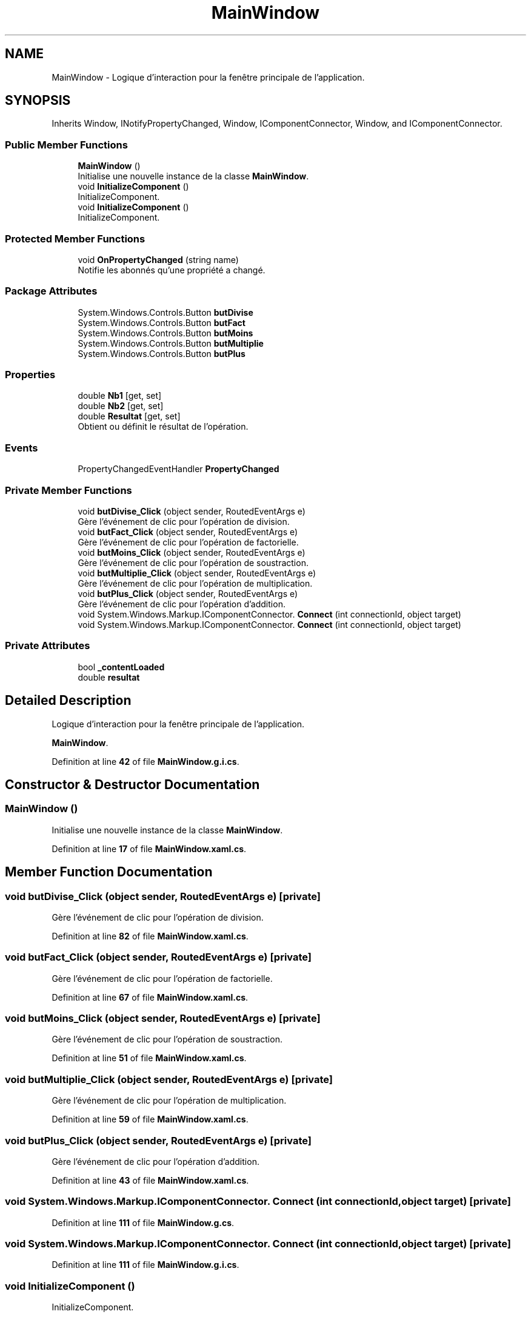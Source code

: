 .TH "MainWindow" 3 "Version 1.0" "Calculatrice WPF" \" -*- nroff -*-
.ad l
.nh
.SH NAME
MainWindow \- Logique d'interaction pour la fenêtre principale de l'application\&.  

.SH SYNOPSIS
.br
.PP
.PP
Inherits Window, INotifyPropertyChanged, Window, IComponentConnector, Window, and IComponentConnector\&.
.SS "Public Member Functions"

.in +1c
.ti -1c
.RI "\fBMainWindow\fP ()"
.br
.RI "Initialise une nouvelle instance de la classe \fBMainWindow\fP\&. "
.ti -1c
.RI "void \fBInitializeComponent\fP ()"
.br
.RI "InitializeComponent\&. "
.ti -1c
.RI "void \fBInitializeComponent\fP ()"
.br
.RI "InitializeComponent\&. "
.in -1c
.SS "Protected Member Functions"

.in +1c
.ti -1c
.RI "void \fBOnPropertyChanged\fP (string name)"
.br
.RI "Notifie les abonnés qu'une propriété a changé\&. "
.in -1c
.SS "Package Attributes"

.in +1c
.ti -1c
.RI "System\&.Windows\&.Controls\&.Button \fBbutDivise\fP"
.br
.ti -1c
.RI "System\&.Windows\&.Controls\&.Button \fBbutFact\fP"
.br
.ti -1c
.RI "System\&.Windows\&.Controls\&.Button \fBbutMoins\fP"
.br
.ti -1c
.RI "System\&.Windows\&.Controls\&.Button \fBbutMultiplie\fP"
.br
.ti -1c
.RI "System\&.Windows\&.Controls\&.Button \fBbutPlus\fP"
.br
.in -1c
.SS "Properties"

.in +1c
.ti -1c
.RI "double \fBNb1\fP\fR [get, set]\fP"
.br
.ti -1c
.RI "double \fBNb2\fP\fR [get, set]\fP"
.br
.ti -1c
.RI "double \fBResultat\fP\fR [get, set]\fP"
.br
.RI "Obtient ou définit le résultat de l'opération\&. "
.in -1c
.SS "Events"

.in +1c
.ti -1c
.RI "PropertyChangedEventHandler \fBPropertyChanged\fP"
.br
.in -1c
.SS "Private Member Functions"

.in +1c
.ti -1c
.RI "void \fBbutDivise_Click\fP (object sender, RoutedEventArgs e)"
.br
.RI "Gère l'événement de clic pour l'opération de division\&. "
.ti -1c
.RI "void \fBbutFact_Click\fP (object sender, RoutedEventArgs e)"
.br
.RI "Gère l'événement de clic pour l'opération de factorielle\&. "
.ti -1c
.RI "void \fBbutMoins_Click\fP (object sender, RoutedEventArgs e)"
.br
.RI "Gère l'événement de clic pour l'opération de soustraction\&. "
.ti -1c
.RI "void \fBbutMultiplie_Click\fP (object sender, RoutedEventArgs e)"
.br
.RI "Gère l'événement de clic pour l'opération de multiplication\&. "
.ti -1c
.RI "void \fBbutPlus_Click\fP (object sender, RoutedEventArgs e)"
.br
.RI "Gère l'événement de clic pour l'opération d'addition\&. "
.ti -1c
.RI "void System\&.Windows\&.Markup\&.IComponentConnector\&. \fBConnect\fP (int connectionId, object target)"
.br
.ti -1c
.RI "void System\&.Windows\&.Markup\&.IComponentConnector\&. \fBConnect\fP (int connectionId, object target)"
.br
.in -1c
.SS "Private Attributes"

.in +1c
.ti -1c
.RI "bool \fB_contentLoaded\fP"
.br
.ti -1c
.RI "double \fBresultat\fP"
.br
.in -1c
.SH "Detailed Description"
.PP 
Logique d'interaction pour la fenêtre principale de l'application\&. 

\fBMainWindow\fP\&. 
.PP
Definition at line \fB42\fP of file \fBMainWindow\&.g\&.i\&.cs\fP\&.
.SH "Constructor & Destructor Documentation"
.PP 
.SS "\fBMainWindow\fP ()"

.PP
Initialise une nouvelle instance de la classe \fBMainWindow\fP\&. 
.PP
Definition at line \fB17\fP of file \fBMainWindow\&.xaml\&.cs\fP\&.
.SH "Member Function Documentation"
.PP 
.SS "void butDivise_Click (object sender, RoutedEventArgs e)\fR [private]\fP"

.PP
Gère l'événement de clic pour l'opération de division\&. 
.PP
Definition at line \fB82\fP of file \fBMainWindow\&.xaml\&.cs\fP\&.
.SS "void butFact_Click (object sender, RoutedEventArgs e)\fR [private]\fP"

.PP
Gère l'événement de clic pour l'opération de factorielle\&. 
.PP
Definition at line \fB67\fP of file \fBMainWindow\&.xaml\&.cs\fP\&.
.SS "void butMoins_Click (object sender, RoutedEventArgs e)\fR [private]\fP"

.PP
Gère l'événement de clic pour l'opération de soustraction\&. 
.PP
Definition at line \fB51\fP of file \fBMainWindow\&.xaml\&.cs\fP\&.
.SS "void butMultiplie_Click (object sender, RoutedEventArgs e)\fR [private]\fP"

.PP
Gère l'événement de clic pour l'opération de multiplication\&. 
.PP
Definition at line \fB59\fP of file \fBMainWindow\&.xaml\&.cs\fP\&.
.SS "void butPlus_Click (object sender, RoutedEventArgs e)\fR [private]\fP"

.PP
Gère l'événement de clic pour l'opération d'addition\&. 
.PP
Definition at line \fB43\fP of file \fBMainWindow\&.xaml\&.cs\fP\&.
.SS "void System\&.Windows\&.Markup\&.IComponentConnector\&. Connect (int connectionId, object target)\fR [private]\fP"

.PP
Definition at line \fB111\fP of file \fBMainWindow\&.g\&.cs\fP\&.
.SS "void System\&.Windows\&.Markup\&.IComponentConnector\&. Connect (int connectionId, object target)\fR [private]\fP"

.PP
Definition at line \fB111\fP of file \fBMainWindow\&.g\&.i\&.cs\fP\&.
.SS "void InitializeComponent ()"

.PP
InitializeComponent\&. 
.PP
Definition at line \fB91\fP of file \fBMainWindow\&.g\&.cs\fP\&.
.SS "void InitializeComponent ()"

.PP
InitializeComponent\&. 
.PP
Definition at line \fB91\fP of file \fBMainWindow\&.g\&.i\&.cs\fP\&.
.SS "void OnPropertyChanged (string name)\fR [protected]\fP"

.PP
Notifie les abonnés qu'une propriété a changé\&. 
.PP
\fBParameters\fP
.RS 4
\fIname\fP Le nom de la propriété qui a changé\&.
.RE
.PP

.PP
Definition at line \fB98\fP of file \fBMainWindow\&.xaml\&.cs\fP\&.
.SH "Member Data Documentation"
.PP 
.SS "bool _contentLoaded\fR [private]\fP"

.PP
Definition at line \fB84\fP of file \fBMainWindow\&.g\&.cs\fP\&.
.SS "System Windows Controls Button butDivise\fR [package]\fP"

.PP
Definition at line \fB79\fP of file \fBMainWindow\&.g\&.cs\fP\&.
.SS "System Windows Controls Button butFact\fR [package]\fP"

.PP
Definition at line \fB63\fP of file \fBMainWindow\&.g\&.cs\fP\&.
.SS "System Windows Controls Button butMoins\fR [package]\fP"

.PP
Definition at line \fB55\fP of file \fBMainWindow\&.g\&.cs\fP\&.
.SS "System Windows Controls Button butMultiplie\fR [package]\fP"

.PP
Definition at line \fB71\fP of file \fBMainWindow\&.g\&.cs\fP\&.
.SS "System Windows Controls Button butPlus\fR [package]\fP"

.PP
Definition at line \fB47\fP of file \fBMainWindow\&.g\&.cs\fP\&.
.SS "double resultat\fR [private]\fP"

.PP
Definition at line \fB26\fP of file \fBMainWindow\&.xaml\&.cs\fP\&.
.SH "Property Documentation"
.PP 
.SS "double Nb1\fR [get]\fP, \fR [set]\fP"

.PP
Definition at line \fB23\fP of file \fBMainWindow\&.xaml\&.cs\fP\&.
.SS "double Nb2\fR [get]\fP, \fR [set]\fP"

.PP
Definition at line \fB24\fP of file \fBMainWindow\&.xaml\&.cs\fP\&.
.SS "double Resultat\fR [get]\fP, \fR [set]\fP"

.PP
Obtient ou définit le résultat de l'opération\&. 
.PP
Definition at line \fB30\fP of file \fBMainWindow\&.xaml\&.cs\fP\&.
.SH "Event Documentation"
.PP 
.SS "PropertyChangedEventHandler PropertyChanged"

.PP
Definition at line \fB12\fP of file \fBMainWindow\&.xaml\&.cs\fP\&.

.SH "Author"
.PP 
Generated automatically by Doxygen for Calculatrice WPF from the source code\&.

